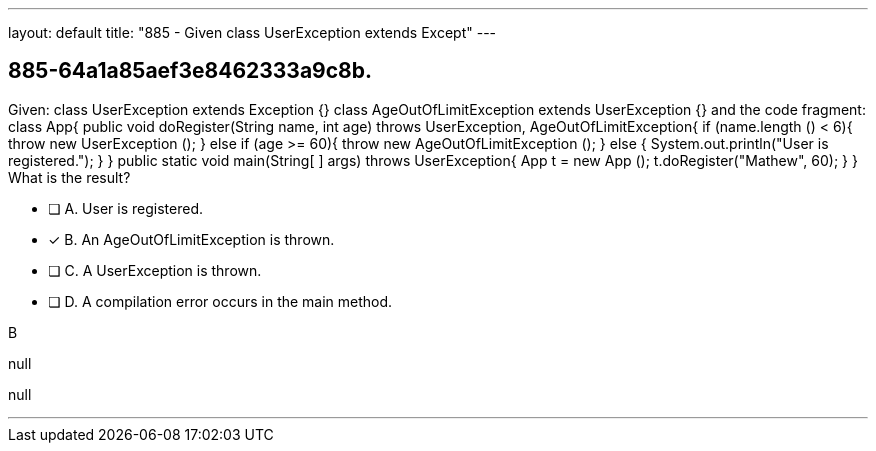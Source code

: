 ---
layout: default 
title: "885 - Given class UserException extends Except"
---


[.question]
== 885-64a1a85aef3e8462333a9c8b.


****

[.query]
--
Given: class UserException extends Exception {} class AgeOutOfLimitException extends UserException {} and the code fragment: class App{ public void doRegister(String name, int age) throws UserException, AgeOutOfLimitException{ if (name.length () < 6){ throw new UserException (); } else if (age >= 60){ throw new AgeOutOfLimitException (); } else { System.out.println("User is registered."); } } public static void main(String[ ] args) throws UserException{ App t = new App (); t.doRegister("Mathew", 60); } } What is the result?


--

[.list]
--
* [ ] A. User is registered.
* [*] B. An AgeOutOfLimitException is thrown.
* [ ] C. A UserException is thrown.
* [ ] D. A compilation error occurs in the main method.

--
****

[.answer]
B

[.explanation]
--
null
--

[.ka]
null

'''


